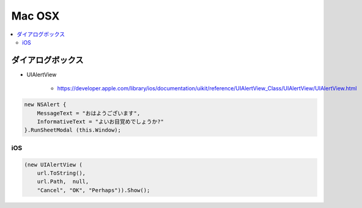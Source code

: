 ========================
Mac OSX
========================

.. contents::
    :local:

ダイアログボックス
=====================

- UIAlertView

    - https://developer.apple.com/library/ios/documentation/uikit/reference/UIAlertView_Class/UIAlertView/UIAlertView.html


.. code-block:: csharp

            new NSAlert {
                MessageText = "おはようございます",
                InformativeText = "よいお目覚めでしょうか?"
            }.RunSheetModal (this.Window);

iOS
----

.. code-block:: cshrap

            (new UIAlertView (
                url.ToString(),
                url.Path,  null, 
                "Cancel", "OK", "Perhaps")).Show();
